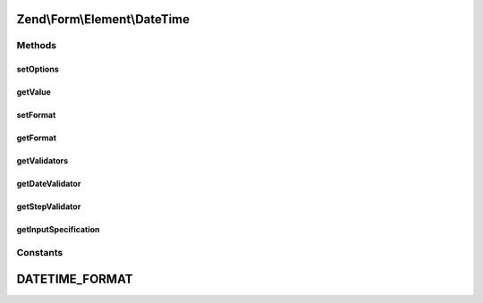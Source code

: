 .. Form/Element/DateTime.php generated using docpx on 01/30/13 03:32am


Zend\\Form\\Element\\DateTime
=============================

Methods
+++++++

setOptions
----------

.. function:: setOptions()


    Accepted options for DateTime:
    - format: A \DateTime compatible string

    :param array|\Traversable: 

    :rtype: DateTime 



getValue
--------

.. function:: getValue()


    Retrieve the element value
    
    If the value is a DateTime object, and $returnFormattedValue is true
    (the default), we return the string
    representation using the currently registered format.
    
    If $returnFormattedValue is false, the original value will be
    returned, regardless of type.

    :param bool: 

    :rtype: mixed 



setFormat
---------

.. function:: setFormat()


    Set value for format

    :param string: 

    :rtype: DateTime 



getFormat
---------

.. function:: getFormat()


    Retrieve the DateTime format to use for the value

    :rtype: string 



getValidators
-------------

.. function:: getValidators()


    Get validators

    :rtype: array 



getDateValidator
----------------

.. function:: getDateValidator()


    Retrieves a Date Validator configured for a DateTime Input type

    :rtype: DateTime 



getStepValidator
----------------

.. function:: getStepValidator()


    Retrieves a DateStep Validator configured for a DateTime Input type

    :rtype: DateTime 



getInputSpecification
---------------------

.. function:: getInputSpecification()


    Provide default input rules for this element
    
    Attaches default validators for the datetime input.

    :rtype: array 





Constants
+++++++++

DATETIME_FORMAT
===============

